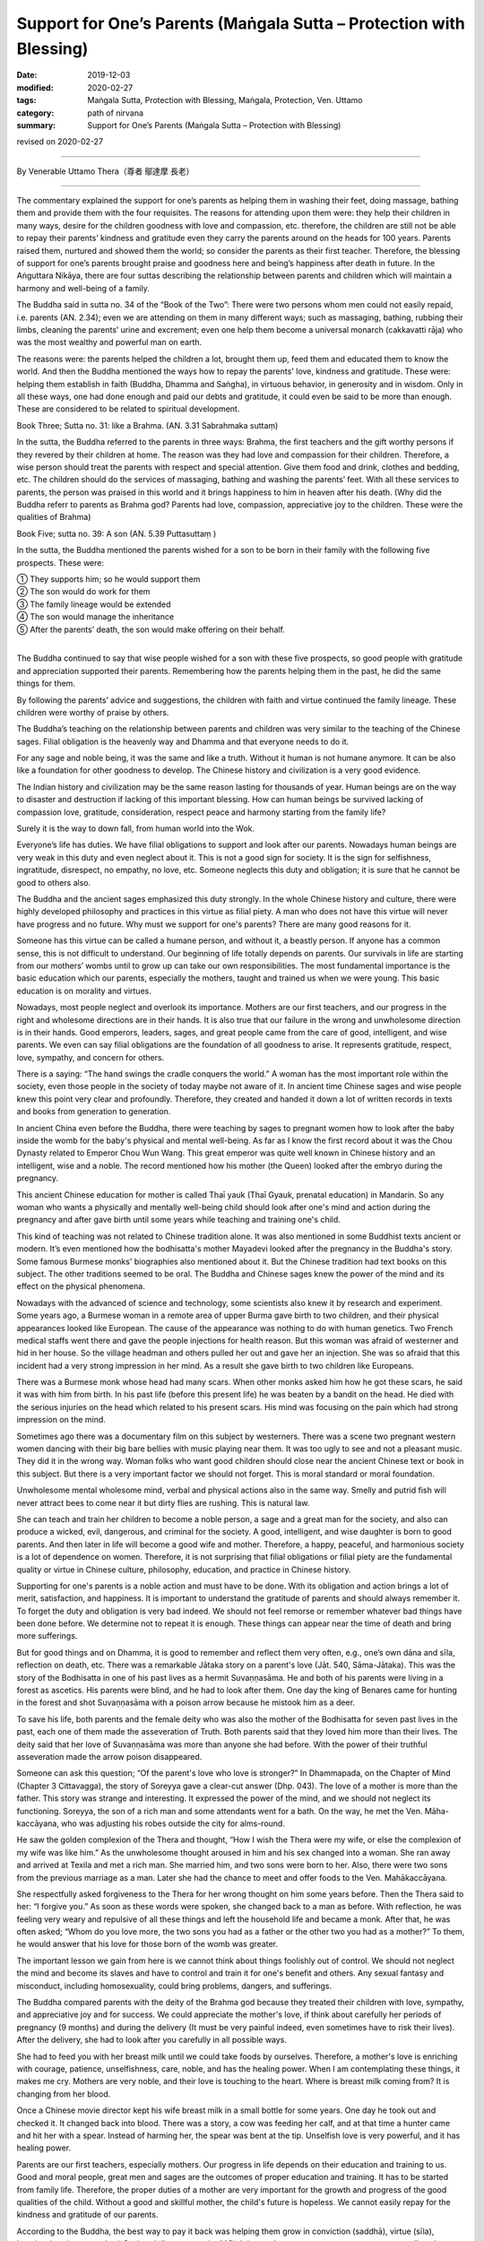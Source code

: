 ===============================================================================
Support for One’s Parents (Maṅgala Sutta – Protection with Blessing)
===============================================================================

:date: 2019-12-03
:modified: 2020-02-27
:tags: Maṅgala Sutta, Protection with Blessing, Maṅgala, Protection, Ven. Uttamo
:category: path of nirvana
:summary: Support for One’s Parents (Maṅgala Sutta – Protection with Blessing)

revised on 2020-02-27

------

By Venerable Uttamo Thera（尊者 鄔達摩 長老）

------

The commentary explained the support for one’s parents as helping them in washing their feet, doing massage, bathing them and provide them with the four requisites. The reasons for attending upon them were: they help their children in many ways, desire for the children goodness with love and compassion, etc. therefore, the children are still not be able to repay their parents’ kindness and gratitude even they carry the parents around on the heads for 100 years. Parents raised them, nurtured and showed them the world; so consider the parents as their first teacher. Therefore, the blessing of support for one’s parents brought praise and goodness here and being’s happiness after death in future. In the Aṅguttara Nikāya, there are four suttas describing the relationship between parents and children which will maintain a harmony and well-being of a family.

The Buddha said in sutta no. 34 of the “Book of the Two”: There were two persons whom men could not easily repaid, i.e. parents (AN. 2.34); even we are attending on them in many different ways; such as massaging, bathing, rubbing their limbs, cleaning the parents’ urine and excrement; even one help them become a universal monarch (cakkavatti rāja) who was the most wealthy and powerful man on earth.

The reasons were: the parents helped the children a lot, brought them up, feed them and educated them to know the world. And then the Buddha mentioned the ways how to repay the parents' love, kindness and gratitude. These were: helping them establish in faith (Buddha, Dhamma and Saṅgha), in virtuous behavior, in generosity and in wisdom. Only in all these ways, one had done enough and paid our debts and gratitude, it could even be said to be more than enough. These are considered to be related to spiritual development.

Book Three; Sutta no. 31: like a Brahma. (AN. 3.31 Sabrahmaka suttaṃ)

In the sutta, the Buddha referred to the parents in three ways: Brahma, the first teachers and the gift worthy persons if they revered by their children at home. The reason was they had love and compassion for their children. Therefore, a wise person should treat the parents with respect and special attention. Give them food and drink, clothes and bedding, etc. The children should do the services of massaging, bathing and washing the parents’ feet. With all these services to parents, the person was praised in this world and it brings happiness to him in heaven after his death. (Why did the Buddha referr to parents as Brahma god? Parents had love, compassion, appreciative joy to the children. These were the qualities of Brahma)

Book Five; sutta no. 39:  A son (AN. 5.39 Puttasuttaṃ )

In the sutta, the Buddha mentioned the parents wished for a son to be born in their family with the following five prospects. These were:

| ① They supports him; so he would support them
| ② The son would do work for them
| ③ The family lineage would be extended
| ④ The son would manage the inheritance
| ⑤ After the parents’ death, the son would make offering on their behalf.
| 

The Buddha continued to say that wise people wished for a son with these five prospects, so good people with gratitude and appreciation supported their parents. Remembering how the parents helping them in the past, he did the same things for them.

By following the parents’ advice and suggestions, the children with faith and virtue continued the family lineage. These children were worthy of praise by others.

The Buddha’s teaching on the relationship between parents and children was very similar to the teaching of the Chinese sages. Filial obligation is the heavenly way and Dhamma and that everyone needs to do it.

For any sage and noble being, it was the same and like a truth. Without it human is not humane anymore. It can be also like a foundation for other goodness to develop. The Chinese history and civilization is a very good evidence.

The Indian history and civilization may be the same reason lasting for thousands of year. Human beings are on the way to disaster and destruction if lacking of this important blessing. How can human beings be survived lacking of compassion love, gratitude, consideration, respect peace and harmony starting from the family life?

Surely it is the way to down fall, from human world into the Wok.

Everyone’s life has duties. We have filial obligations to support and look after our parents. Nowadays human beings are very weak in this duty and even neglect about it. This is not a good sign for society. It is the sign for selfishness, ingratitude, disrespect, no empathy, no love, etc. Someone neglects this duty and obligation; it is sure that he cannot be good to others also.

The Buddha and the ancient sages emphasized this duty strongly. In the whole Chinese history and culture, there were highly developed philosophy and practices in this virtue as filial piety. A man who does not have this virtue will never have progress and no future. Why must we support for one's parents? There are many good reasons for it.

Someone has this virtue can be called a humane person, and without it, a beastly person. If anyone has a common sense, this is not difficult to understand. Our beginning of life totally depends on parents. Our survivals in life are starting from our mothers’ wombs until to grow up can take our own responsibilities. The most fundamental importance is the basic education which our parents, especially the mothers, taught and trained us when we were young. This basic education is on morality and virtues.

Nowadays, most people neglect and overlook its importance. Mothers are our first teachers, and our progress in the right and wholesome directions are in their hands. It is also true that our failure in the wrong and unwholesome direction is in their hands. Good emperors, leaders, sages, and great people came from the care of good, intelligent, and wise parents. We even can say filial obligations are the foundation of all goodness to arise. It represents gratitude, respect, love, sympathy, and concern for others.

There is a saying: “The hand swings the cradle conquers the world.” A woman has the most important role within the society, even those people in the society of today maybe not aware of it. In ancient time Chinese sages and wise people knew this point very clear and profoundly. Therefore, they created and handed it down a lot of written records in texts and books from generation to generation.

In ancient China even before the Buddha, there were teaching by sages to pregnant women how to look after the baby inside the womb for the baby's physical and mental well-being. As far as I know the first record about it was the Chou Dynasty related to Emperor Chou Wun Wang. This great emperor was quite well known in Chinese history and an intelligent, wise and a noble. The record mentioned how his mother (the Queen) looked after the embryo during the pregnancy.

This ancient Chinese education for mother is called Thaī yauk (Thaī Gyauk, prenatal education) in Mandarin. So any woman who wants a physically and mentally well-being child should look after one's mind and action during the pregnancy and after gave birth until some years while teaching and training one's child.

This kind of teaching was not related to Chinese tradition alone. It was also mentioned in some Buddhist texts ancient or modern. It’s even mentioned how the bodhisatta's mother Mayadevi looked after the pregnancy in the Buddha's story. Some famous Burmese monks' biographies also mentioned about it. But the Chinese tradition had text books on this subject. The other traditions seemed to be oral. The Buddha and Chinese sages knew the power of the mind and its effect on the physical phenomena.

Nowadays with the advanced of science and technology, some scientists also knew it by research and experiment. Some years ago, a Burmese woman in a remote area of upper Burma gave birth to two children, and their physical appearances looked like European. The cause of the appearance was nothing to do with human genetics. Two French medical staffs went there and gave the people injections for health reason. But this woman was afraid of westerner and  hid in her house. So the village headman and others pulled her out and gave her an injection. She was so afraid that this incident had a very strong impression in her mind. As a result she gave birth to two children like Europeans.

There was a Burmese monk whose head had many scars. When other monks asked him how he got these scars, he said it was with him from birth. In his past life (before this present life) he was beaten by a bandit on the head. He died with the serious injuries on the head which related to his present scars. His mind was focusing on the pain which had strong impression on the mind.

Sometimes ago there was a documentary film on this subject by westerners. There was a scene two pregnant western women dancing with their big bare bellies with music playing near them. It was too ugly to see and not a pleasant music. They did it in the wrong way. Woman folks who want good children should close near the ancient Chinese text or book in this subject. But there is a very important factor we should not forget. This is moral standard or moral foundation.

Unwholesome mental wholesome mind, verbal and physical actions also in the same way. Smelly and putrid fish will never attract bees to come near it but dirty flies are rushing. This is natural law.

She can teach and train her children to become a noble person, a sage and a great man for the society, and also can produce a wicked, evil, dangerous, and criminal for the society. A good, intelligent, and wise daughter is born to good parents. And then later in life will become a good wife and mother. Therefore, a happy, peaceful, and harmonious society is a lot of dependence on women. Therefore, it is not surprising that filial obligations or filial piety are the fundamental quality or virtue in Chinese culture, philosophy, education, and practice in Chinese history.

Supporting for one's parents is a noble action and must have to be done. With its obligation and action brings a lot of merit, satisfaction, and happiness. It is important to understand the gratitude of parents and should always remember it. To forget the duty and obligation is very bad indeed. We should not feel remorse or remember whatever bad things have been done before. We determine not to repeat it is enough. These things can appear near the time of death and bring more sufferings.

But for good things and on Dhamma, it is good to remember and reflect them very often, e.g., one’s own dāna and sīla, reflection on death, etc. There was a remarkable Jātaka story on a parent's love (Jāt. 540, Sāma-Jātaka). This was the story of the Bodhisatta in one of his past lives as a hermit Suvaṇṇasāma. He and both of his parents were living in a forest as ascetics. His parents were blind, and he had to look after them. One day the king of Benares came for hunting in the forest and shot Suvaṇṇasāma with a poison arrow because he mistook him as a deer.

To save his life, both parents and the female deity who was also the mother of the Bodhisatta for seven past lives in the past, each one of them made the asseveration of Truth. Both parents said that they loved him more than their lives. The deity said that her love of Suvaṇṇasāma was more than anyone she had before. With the power of their truthful asseveration made the arrow poison disappeared.

Someone can ask this question; “Of the parent's love who love is stronger?” In Dhammapada, on the Chapter of Mind (Chapter 3  Cittavagga), the story of Soreyya gave a clear-cut answer (Dhp. 043). The love of a mother is more than the father. This story was strange and interesting. It expressed the power of the mind, and we should not neglect its functioning. Soreyya, the son of a rich man and some attendants went for a bath. On the way, he met the Ven. Māha-kaccāyana, who was adjusting his robes outside the city for alms-round.

He saw the golden complexion of the Thera and thought, “How I wish the Thera were my wife, or else the complexion of my wife was like him.” As the unwholesome thought aroused in him and his sex changed into a woman. She ran away and arrived at Texila and met a rich man. She married him, and two sons were born to her. Also, there were two sons from the previous marriage as a man. Later she had the chance to meet and offer foods to the Ven. Mahākaccāyana.

She respectfully asked forgiveness to the Thera for her wrong thought on him some years before. Then the Thera said to her: “I forgive you.” As soon as these words were spoken, she changed back to a man as before. With reflection, he was feeling very weary and repulsive of all these things and left the household life and became a monk. After that, he was often asked; “Whom do you love more, the two sons you had as a father or the other two you had as a mother?” To them, he would answer that his love for those born of the womb was greater.

The important lesson we gain from here is we cannot think about things foolishly out of control. We should not neglect the mind and become its slaves and have to control and train it for one's benefit and others. Any sexual fantasy and misconduct, including homosexuality, could bring problems, dangers, and sufferings.

The Buddha compared parents with the deity of the Brahma god   because they treated their children with love, sympathy, and appreciative joy and for success. We could appreciate the mother's love, if think about carefully her periods of pregnancy (9 months) and during the delivery (It must be very painful indeed, even sometimes have to risk their lives). After the delivery, she had to look after you carefully in all possible ways.

She had to feed you with her breast milk until we could take foods by ourselves. Therefore, a mother's love is enriching with courage, patience, unselfishness, care, noble, and has the healing power. When I am contemplating these things, it makes me cry. Mothers are very noble, and their love is touching to the heart. Where is breast milk coming from? It is changing from her blood.

Once a Chinese movie director kept his wife breast milk in a small bottle for some years. One day he took out and checked it. It changed back into blood. There was a story, a cow was feeding her calf, and at that time a hunter came and hit her with a spear. Instead of harming her, the spear was bent at the tip. Unselfish love is very powerful, and it has healing power.

Parents are our first teachers, especially mothers. Our progress in life depends on their education and training to us. Good and moral people, great men and sages are the outcomes of proper education and training. It has to be started from family life. Therefore, the proper duties of a mother are very important for the growth and progress of the good qualities of the child. Without a good and skillful mother, the child's future is hopeless. We cannot easily repay for the kindness and gratitude of our parents.

According to the Buddha, the best way to pay it back was helping them grow in conviction (saddhā), virtue (sīla), learning (suta), generosity (cāga) and discernment (paññā). It is very important to treat our parents very well, and cannot treat them like others, e.g., the anger you have on your parents is more harmful. Insulting the parents is like burning oneself with fire.

The Buddha mentioned seven kinds of fire in the Aggi Sutta – the Fire Discourse Aṅguttara Nikāya (AN.7.47 Dutiya-aggisuttaṃ). The fire of greed, hatred, and delusion have to be removed. The fire of parents, husband, and sages (samaṇa) have to be worshipped (showing respect and making supports). The last fire has to be taken care; that is fuel fire. A husband gives security to the family. Therefore, he has to be respected.

If someone very badly treating his or her parents and will get the same outcome from his or her children. Both of them cannot get good children of their own. This we can see in the life of King Ajātasattu. He killed his father King Bimbisāra for power. Later in life, he was also killed by his son. Again his son was killed by his grandson.

Three generations had been committed patricides. Nowadays if we observe our present societies, there are more and more cases of insulting, beating, and killing parents than before. We can see more and older homeless people on the streets. These and other things are the signs of decadence in human societies. Human beings are creating their hells on Earth. These are also predictions for their future to come.

------

revised on 2020-02-27; cited from https://oba.org.tw/viewtopic.php?f=22&t=4702&p=36820#p36820 (posted on 2019-09-27)

------

- `Content <{filename}content-of-protection-with-blessings%zh.rst>`__ of "Maṅgala Sutta – Protection with Blessing"

------

- `Content <{filename}../publication-of-ven-uttamo%zh.rst>`__ of Publications of Ven. Uttamo

------

**According to the translator— Ven. Uttamo's words, this is strictly for free distribution only, as a gift of Dhamma—Dhamma Dāna. You may re-format, reprint, translate, and redistribute this work in any medium.**

..
  2020-02-27 add & rev. proofread for-2nd-proved-by-bhante
  2019-12-03  create rst